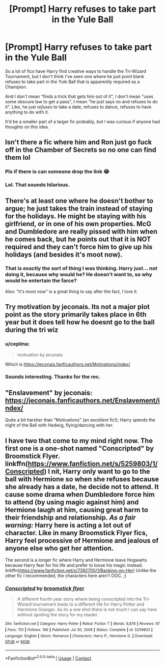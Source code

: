 #+TITLE: [Prompt] Harry refuses to take part in the Yule Ball

* [Prompt] Harry refuses to take part in the Yule Ball
:PROPERTIES:
:Author: StarOfTheSouth
:Score: 22
:DateUnix: 1610329900.0
:DateShort: 2021-Jan-11
:FlairText: Prompt
:END:
So a lot of fics have Harry find creative ways to handle the Tri-Wizard Tournament, but I don't think I've seen one where he just point blank refuses to take part in the Yule Ball that is apparently required as a Champion.

And I don't mean "finds a trick that gets him out of it", I don't mean "uses some obscure law to get a pass", I mean "he just says no and refuses to do it". Like, he just /refuses/ to take a date, refuses to dance, refuses to have anything to do with it.

It'd be a smaller part of a larger fic probably, but I was curious if anyone had thoughts on this idea.


** Isn't there a fic where him and Ron just go fuck off in the Chamber of Secrets so no one can find them lol
:PROPERTIES:
:Author: oladipomvp2019
:Score: 23
:DateUnix: 1610332235.0
:DateShort: 2021-Jan-11
:END:

*** Pls if there is can someone drop the link 😂
:PROPERTIES:
:Author: squib27
:Score: 5
:DateUnix: 1610339638.0
:DateShort: 2021-Jan-11
:END:


*** Lol. That sounds hilarious.
:PROPERTIES:
:Author: StarOfTheSouth
:Score: 3
:DateUnix: 1610346196.0
:DateShort: 2021-Jan-11
:END:


** There's at least one where he doesn't bother to argue; he just takes the train instead of staying for the holidays. He might be staying with his girlfriend, or in one of his own properties. McG and Dumbledore are really pissed with him when he comes back, but he points out that it is NOT required and they can't force him to give up his holidays (and besides it's moot now).
:PROPERTIES:
:Author: JennaSayquah
:Score: 14
:DateUnix: 1610346167.0
:DateShort: 2021-Jan-11
:END:

*** That is exactly the sort of thing I was thinking. Harry just... not doing it, because why would he? He doesn't want to, so why would he entertain the farce?

Also: "it's moot now" is a great thing to say after the fact, I love it.
:PROPERTIES:
:Author: StarOfTheSouth
:Score: 8
:DateUnix: 1610346317.0
:DateShort: 2021-Jan-11
:END:


** Try motivation by jeconais. Its not a major plot point as the story primarily takes place in 6th year but it does tell how he doesnt go to the ball during the tri wiz
:PROPERTIES:
:Author: Aniki356
:Score: 3
:DateUnix: 1610330743.0
:DateShort: 2021-Jan-11
:END:

*** u/ceplma:
#+begin_quote
  motivation by jeconais
#+end_quote

Which is [[https://jeconais.fanficauthors.net/Motivations/index/]]
:PROPERTIES:
:Author: ceplma
:Score: 3
:DateUnix: 1610350509.0
:DateShort: 2021-Jan-11
:END:


*** Sounds interesting. Thanks for the rec.
:PROPERTIES:
:Author: StarOfTheSouth
:Score: 2
:DateUnix: 1610346213.0
:DateShort: 2021-Jan-11
:END:


** "Enslavement" by jeconais: [[https://jeconais.fanficauthors.net/Enslavement/index/]]

Quite a bit harsher than "Motivations" (an excellent fic!); Harry spends the night of the Ball with Hedwig, flying/dancing with her.
:PROPERTIES:
:Author: amethyst_lover
:Score: 3
:DateUnix: 1610360048.0
:DateShort: 2021-Jan-11
:END:


** I have two that come to my mind right now. The first one is a one-shot named "Conscripted" by Broomstick Flyer. linkffn([[https://www.fanfiction.net/s/5259803/1/Conscripted]]) I nit, Harry only want to go to the ball with Hermione so when she refuses because she already has a date, he decide not to attend. It cause some drama when Dumbledore force him to attend (by using magic against him) and Hermione laugh at him, causing great harm to their friendship and relationship. */As a fair warning:/* Harry here is acting a lot out of character. Like in many Broomstick Flyer fics, Harry feel processive of Hermione and jealous of anyone else who get her attention.

The second is a longer fic where Harry and Hermione leave Hogwarts because Harry fear for his life and prefer to loose his magic instead. linkffn([[https://www.fanfiction.net/s/7392700/5/Banking-on-Her][https://www.fanfiction.net/s/7392700/1/Banking-on-Her]]) Unlike the other fic I recommended, the characters here aren't OOC. ;)
:PROPERTIES:
:Author: Maksimme
:Score: 2
:DateUnix: 1610479813.0
:DateShort: 2021-Jan-12
:END:

*** [[https://www.fanfiction.net/s/5259803/1/][*/Conscripted/*]] by [[https://www.fanfiction.net/u/1082315/broomstick-flyer][/broomstick flyer/]]

#+begin_quote
  A different fourth year story where being conscripted into the Tri-Wizard tournament leads to a different life for Harry Potter and Hermione Granger. As its a one shot there is not much I can say here without spoiling the story for my reader.
#+end_quote

^{/Site/:} ^{fanfiction.net} ^{*|*} ^{/Category/:} ^{Harry} ^{Potter} ^{*|*} ^{/Rated/:} ^{Fiction} ^{T} ^{*|*} ^{/Words/:} ^{8,878} ^{*|*} ^{/Reviews/:} ^{97} ^{*|*} ^{/Favs/:} ^{701} ^{*|*} ^{/Follows/:} ^{199} ^{*|*} ^{/Published/:} ^{Jul} ^{30,} ^{2009} ^{*|*} ^{/Status/:} ^{Complete} ^{*|*} ^{/id/:} ^{5259803} ^{*|*} ^{/Language/:} ^{English} ^{*|*} ^{/Genre/:} ^{Romance} ^{*|*} ^{/Characters/:} ^{Harry} ^{P.,} ^{Hermione} ^{G.} ^{*|*} ^{/Download/:} ^{[[http://www.ff2ebook.com/old/ffn-bot/index.php?id=5259803&source=ff&filetype=epub][EPUB]]} ^{or} ^{[[http://www.ff2ebook.com/old/ffn-bot/index.php?id=5259803&source=ff&filetype=mobi][MOBI]]}

--------------

*FanfictionBot*^{2.0.0-beta} | [[https://github.com/FanfictionBot/reddit-ffn-bot/wiki/Usage][Usage]] | [[https://www.reddit.com/message/compose?to=tusing][Contact]]
:PROPERTIES:
:Author: FanfictionBot
:Score: 1
:DateUnix: 1610479850.0
:DateShort: 2021-Jan-12
:END:
